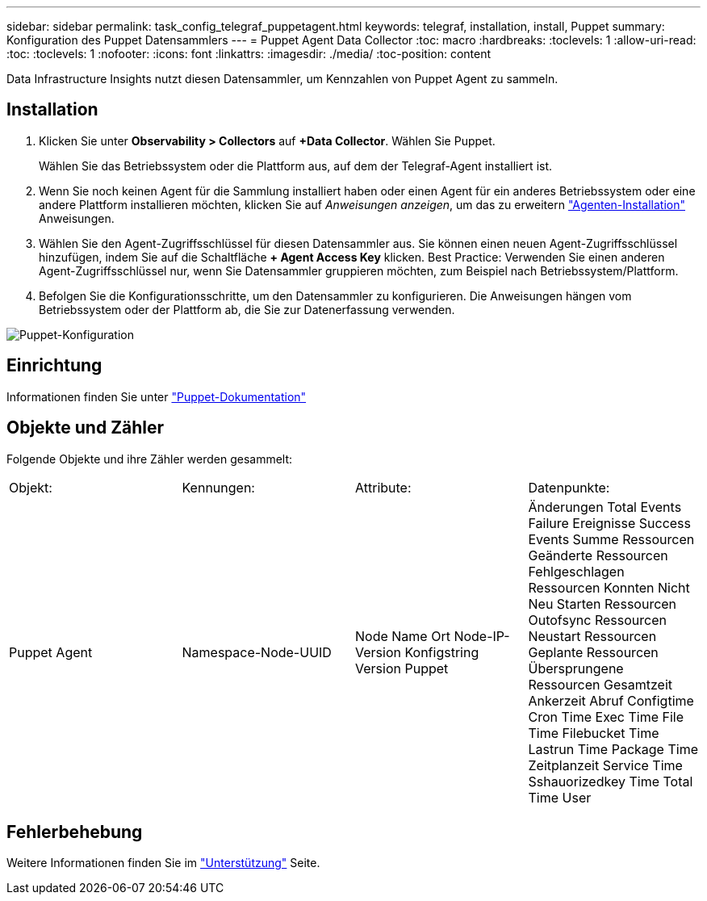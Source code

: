 ---
sidebar: sidebar 
permalink: task_config_telegraf_puppetagent.html 
keywords: telegraf, installation, install, Puppet 
summary: Konfiguration des Puppet Datensammlers 
---
= Puppet Agent Data Collector
:toc: macro
:hardbreaks:
:toclevels: 1
:allow-uri-read: 
:toc: 
:toclevels: 1
:nofooter: 
:icons: font
:linkattrs: 
:imagesdir: ./media/
:toc-position: content


[role="lead"]
Data Infrastructure Insights nutzt diesen Datensammler, um Kennzahlen von Puppet Agent zu sammeln.



== Installation

. Klicken Sie unter *Observability > Collectors* auf *+Data Collector*. Wählen Sie Puppet.
+
Wählen Sie das Betriebssystem oder die Plattform aus, auf dem der Telegraf-Agent installiert ist.

. Wenn Sie noch keinen Agent für die Sammlung installiert haben oder einen Agent für ein anderes Betriebssystem oder eine andere Plattform installieren möchten, klicken Sie auf _Anweisungen anzeigen_, um das zu erweitern link:task_config_telegraf_agent.html["Agenten-Installation"] Anweisungen.
. Wählen Sie den Agent-Zugriffsschlüssel für diesen Datensammler aus. Sie können einen neuen Agent-Zugriffsschlüssel hinzufügen, indem Sie auf die Schaltfläche *+ Agent Access Key* klicken. Best Practice: Verwenden Sie einen anderen Agent-Zugriffsschlüssel nur, wenn Sie Datensammler gruppieren möchten, zum Beispiel nach Betriebssystem/Plattform.
. Befolgen Sie die Konfigurationsschritte, um den Datensammler zu konfigurieren. Die Anweisungen hängen vom Betriebssystem oder der Plattform ab, die Sie zur Datenerfassung verwenden.


image:PuppetDCConfigWindows.png["Puppet-Konfiguration"]



== Einrichtung

Informationen finden Sie unter https://puppet.com/docs["Puppet-Dokumentation"]



== Objekte und Zähler

Folgende Objekte und ihre Zähler werden gesammelt:

[cols="<.<,<.<,<.<,<.<"]
|===


| Objekt: | Kennungen: | Attribute: | Datenpunkte: 


| Puppet Agent | Namespace-Node-UUID | Node Name Ort Node-IP-Version Konfigstring Version Puppet | Änderungen Total Events Failure Ereignisse Success Events Summe Ressourcen Geänderte Ressourcen Fehlgeschlagen Ressourcen Konnten Nicht Neu Starten Ressourcen Outofsync Ressourcen Neustart Ressourcen Geplante Ressourcen Übersprungene Ressourcen Gesamtzeit Ankerzeit Abruf Configtime Cron Time Exec Time File Time Filebucket Time Lastrun Time Package Time Zeitplanzeit Service Time Sshauorizedkey Time Total Time User 
|===


== Fehlerbehebung

Weitere Informationen finden Sie im link:concept_requesting_support.html["Unterstützung"] Seite.
